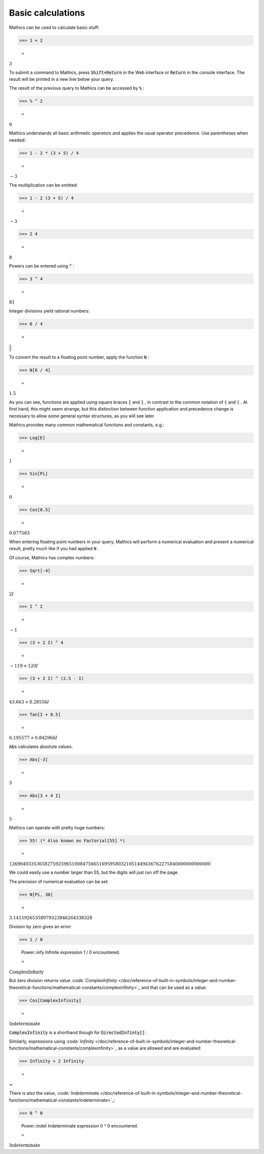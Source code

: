 Basic calculations
==================

\Mathics can be used to calculate basic stuff:

>>> 1 + 2

    =
:math:`3`



To submit a command to \Mathics, press :code:`Shift+Return`  in the Web interface or :code:`Return`  in the console interface. The result will be printed in a new line below your query.

The result of the previous query to \Mathics can be accessed by :code:`%` :

>>> % ^ 2

    =
:math:`9`



\Mathics understands all basic arithmetic operators and applies the usual operator precedence. Use parentheses when needed:

>>> 1 - 2 * (3 + 5) / 4

    =
:math:`-3`



The multiplication can be omitted:

>>> 1 - 2 (3 + 5) / 4

    =
:math:`-3`


>>> 2 4

    =
:math:`8`



Powers can be entered using :code:`^` :

>>> 3 ^ 4

    =
:math:`81`



Integer divisions yield rational numbers:

>>> 6 / 4

    =
:math:`\frac{3}{2}`



To convert the result to a floating point number, apply the function :code:`N` :

>>> N[6 / 4]

    =
:math:`1.5`



As you can see, functions are applied using square braces :code:`[`  and :code:`]` , in contrast to the common notation of :code:`(`  and :code:`)` . At first hand, this might seem strange, but this distinction between function application and precedence change is necessary to allow some general syntax structures, as you will see later.

\Mathics provides many common mathematical functions and constants, e.g.:

>>> Log[E]

    =
:math:`1`


>>> Sin[Pi]

    =
:math:`0`


>>> Cos[0.5]

    =
:math:`0.877583`



When entering floating point numbers in your query, \Mathics will perform a numerical evaluation and present a numerical result, pretty much like if you had applied :code:`N` .

Of course, \Mathics has complex numbers:

>>> Sqrt[-4]

    =
:math:`2 I`


>>> I ^ 2

    =
:math:`-1`


>>> (3 + 2 I) ^ 4

    =
:math:`-119+120 I`


>>> (3 + 2 I) ^ (2.5 - I)

    =
:math:`43.663+8.28556 I`


>>> Tan[I + 0.5]

    =
:math:`0.195577+0.842966 I`



:code:`Abs`  calculates absolute values:

>>> Abs[-3]

    =
:math:`3`


>>> Abs[3 + 4 I]

    =
:math:`5`



\Mathics can operate with pretty huge numbers:

>>> 55! (* Also known as Factorial[55] *)

    =
:math:`12696403353658275925965100847566516959580321051449436762275840000000000000`



We could easily use a number larger than 55, but the digits will just run off the page.

The precision of numerical evaluation can be set:

>>> N[Pi, 30]

    =
:math:`3.14159265358979323846264338328`



Division by zero gives an error:

>>> 1 / 0

    Power::infy Infinite expression 1 / 0 encountered.

    =
:math:`\text{ComplexInfinity}`



But zero division returns value `:code:`ComplexInfinity`  </doc/reference-of-built-in-symbols/integer-and-number-theoretical-functions/mathematical-constants/complexinfinity>`_ and that can be used as a value:

>>> Cos[ComplexInfinity]

    =
:math:`\text{Indeterminate}`



:code:`ComplexInfinity`  is a shorthand though for :code:`DirectedInfinty[]` .

Similarly, expressions using `:code:`Infinity`  </doc/reference-of-built-in-symbols/integer-and-number-theoretical-functions/mathematical-constants/complexinfinity>`_  as a value are allowed and are evaluated:

>>> Infinity + 2 Infinity

    =
:math:`\infty`



There is also the value, `:code:`Indeterminate`  </doc/reference-of-built-in-symbols/integer-and-number-theoretical-functions/mathematical-constants/indeterminate>`_:

>>> 0 ^ 0

    Power::indet Indeterminate expression 0 ^ 0 encountered.

    =
:math:`\text{Indeterminate}`


